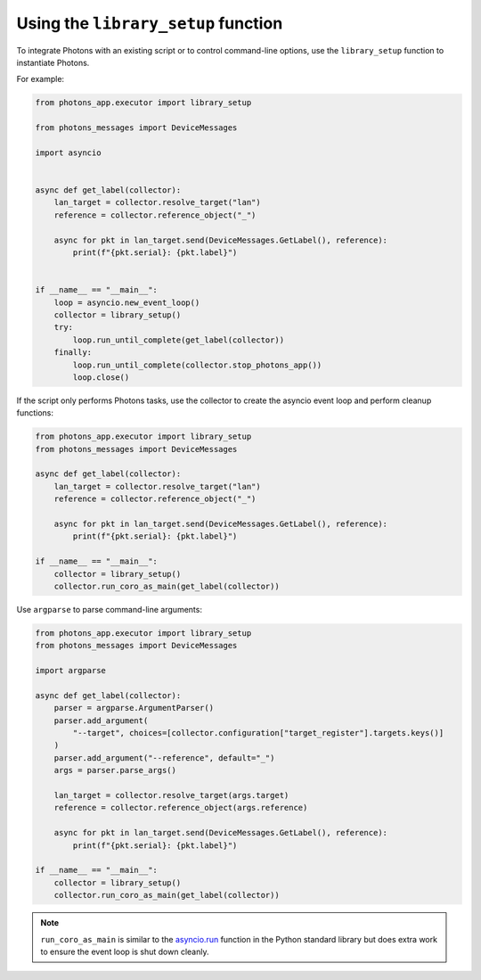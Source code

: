 .. _library_setup:

Using the ``library_setup`` function
====================================

To integrate Photons with an existing script or to control command-line options,
use the ``library_setup`` function to instantiate Photons.

For example:

.. code-block:: python

    from photons_app.executor import library_setup

    from photons_messages import DeviceMessages

    import asyncio


    async def get_label(collector):
        lan_target = collector.resolve_target("lan")
        reference = collector.reference_object("_")

        async for pkt in lan_target.send(DeviceMessages.GetLabel(), reference):
            print(f"{pkt.serial}: {pkt.label}")


    if __name__ == "__main__":
        loop = asyncio.new_event_loop()
        collector = library_setup()
        try:
            loop.run_until_complete(get_label(collector))
        finally:
            loop.run_until_complete(collector.stop_photons_app())
            loop.close()

If the script only performs Photons tasks, use the collector to create the
asyncio event loop and perform cleanup functions:

.. code-block:: python

    from photons_app.executor import library_setup
    from photons_messages import DeviceMessages

    async def get_label(collector):
        lan_target = collector.resolve_target("lan")
        reference = collector.reference_object("_")

        async for pkt in lan_target.send(DeviceMessages.GetLabel(), reference):
            print(f"{pkt.serial}: {pkt.label}")

    if __name__ == "__main__":
        collector = library_setup()
        collector.run_coro_as_main(get_label(collector))

Use ``argparse`` to parse command-line arguments:

.. code-block:: python

    from photons_app.executor import library_setup
    from photons_messages import DeviceMessages

    import argparse

    async def get_label(collector):
        parser = argparse.ArgumentParser()
        parser.add_argument(
            "--target", choices=[collector.configuration["target_register"].targets.keys()]
        )
        parser.add_argument("--reference", default="_")
        args = parser.parse_args()

        lan_target = collector.resolve_target(args.target)
        reference = collector.reference_object(args.reference)

        async for pkt in lan_target.send(DeviceMessages.GetLabel(), reference):
            print(f"{pkt.serial}: {pkt.label}")

    if __name__ == "__main__":
        collector = library_setup()
        collector.run_coro_as_main(get_label(collector))

.. note:: ``run_coro_as_main`` is similar to the
    `asyncio.run <https://docs.python.org/3/library/asyncio-task.html#asyncio.run>`_
    function in the Python standard library but does extra work to ensure the
    event loop is shut down cleanly.
